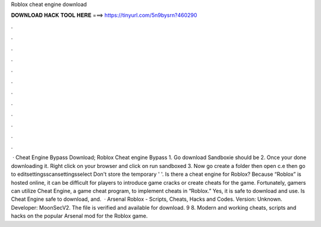 Roblox cheat engine download

𝐃𝐎𝐖𝐍𝐋𝐎𝐀𝐃 𝐇𝐀𝐂𝐊 𝐓𝐎𝐎𝐋 𝐇𝐄𝐑𝐄 ===> https://tinyurl.com/5n9bysrn?460290

.

.

.

.

.

.

.

.

.

.

.

.

 · Cheat Engine Bypass Download; Roblox Cheat engine Bypass 1. Go download Sandboxie should be  2. Once your done downloading it. Right click on your browser and click on run sandboxed 3. Now go create a folder then open c.e then go to editsettingsscansettingsselect Don't store the temporary ' '. Is there a cheat engine for Roblox? Because “Roblox” is hosted online, it can be difficult for players to introduce game cracks or create cheats for the game. Fortunately, gamers can utilize Cheat Engine, a game cheat program, to implement cheats in “Roblox.” Yes, it is safe to download and use. Is Cheat Engine safe to download, and.  · Arsenal Roblox - Scripts, Cheats, Hacks and Codes. Version: Unknown. Developer: MoonSecV2. The file is verified and available for download. 9 8. Modern and working cheats, scripts and hacks on the popular Arsenal mod for the Roblox game.
